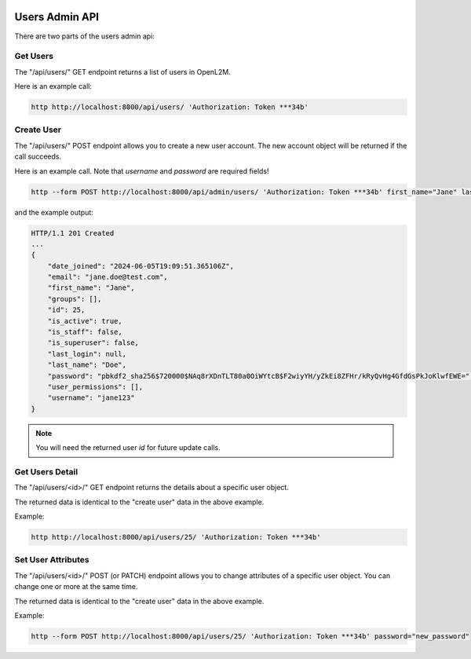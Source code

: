 .. image:: ../../_static/openl2m_logo.png

===============
Users Admin API
===============

There are two parts of the users admin api:

Get Users
---------

The "/api/users/" GET endpoint returns a list of users in OpenL2M.

Here is an example call:

.. code-block:: python

    http http://localhost:8000/api/users/ 'Authorization: Token ***34b'

Create User
-----------

The "/api/users/" POST endpoint allows you to create a new user account.
The new account object will be returned if the call succeeds.

Here is an example call. Note that *username* and *password* are required fields!

.. code-block:: python

    http --form POST http://localhost:8000/api/admin/users/ 'Authorization: Token ***34b' first_name="Jane" last_name="Doe" email="jane.doe@test.com" username="jane123" password="my_new_password"

and the example output:

.. code-block:: python

    HTTP/1.1 201 Created
    ...
    {
        "date_joined": "2024-06-05T19:09:51.365106Z",
        "email": "jane.doe@test.com",
        "first_name": "Jane",
        "groups": [],
        "id": 25,
        "is_active": true,
        "is_staff": false,
        "is_superuser": false,
        "last_login": null,
        "last_name": "Doe",
        "password": "pbkdf2_sha256$720000$NAq8rXDnTLT80a0OiWYtcB$F2wiyYH/yZkEi8ZFHr/kRyQvHg4GfdGsPkJoKlwfEWE=",
        "user_permissions": [],
        "username": "jane123"
    }

.. note::

    You will need the returned user *id* for future update calls.


Get Users Detail
----------------

The "/api/users/<id>/" GET endpoint returns the details about a specific user object.

The returned data is identical to the "create user" data in the above example.

Example:

.. code-block:: python

    http http://localhost:8000/api/users/25/ 'Authorization: Token ***34b'


Set User Attributes
-------------------

The "/api/users/<id>/" POST (or PATCH) endpoint allows you to change attributes of a specific user object. You can change one or more at the same time.

The returned data is identical to the "create user" data in the above example.

Example:

.. code-block:: python

    http --form POST http://localhost:8000/api/users/25/ 'Authorization: Token ***34b' password="new_password"